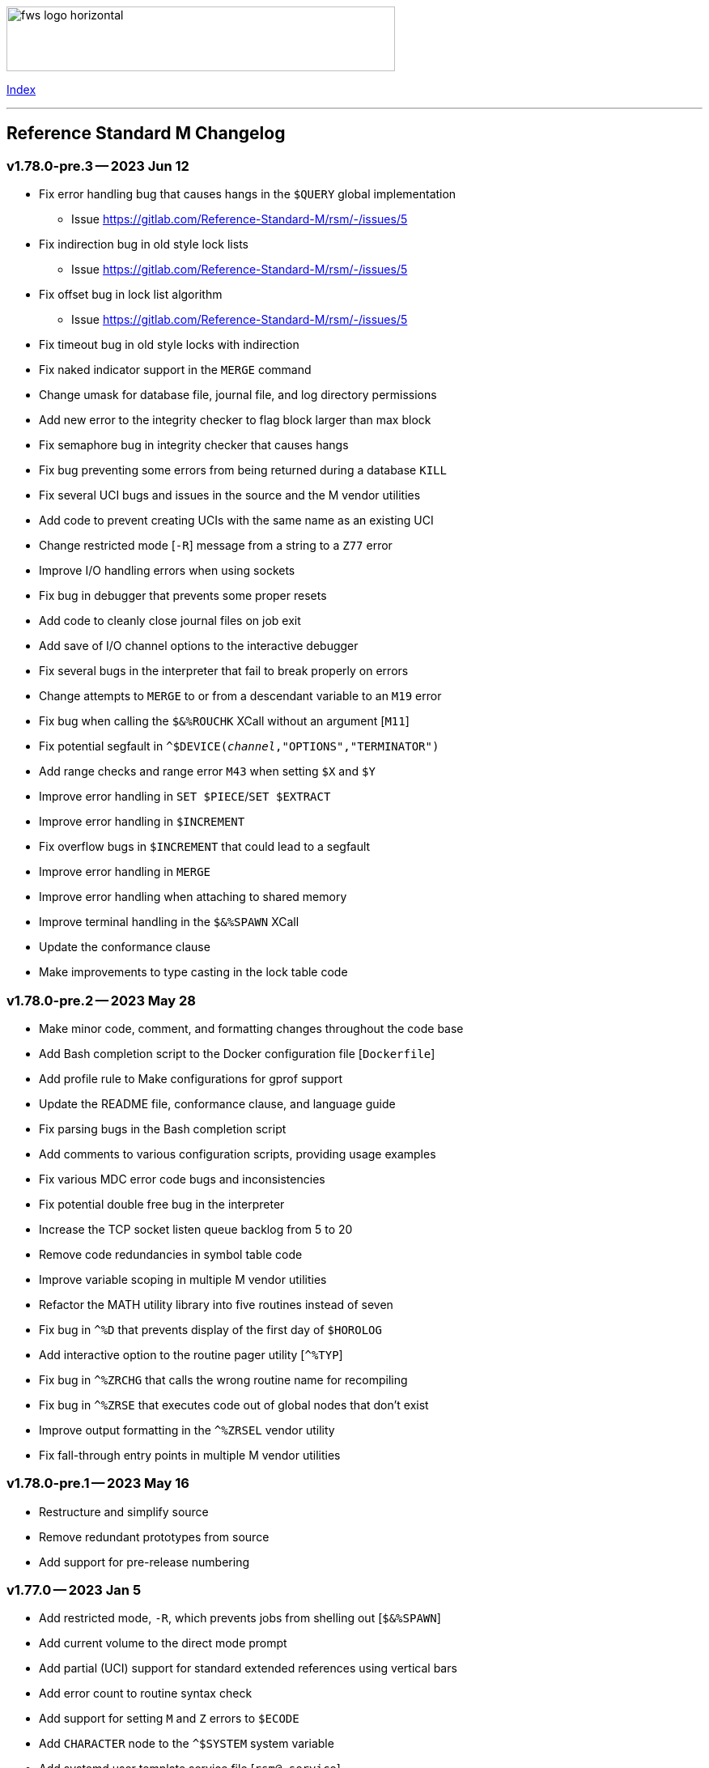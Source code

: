 :source-highlighter: highlight.js
:highlightjs-languages: bash

[role="left"]
image:https://www.fourthwatchsoftware.com/images/fws-logo-horizontal.png[caption
="Fourth Watch Software Logo", width="480", height="80"]

[role="right"]
link:doc/index.adoc[Index]

'''

== Reference Standard M Changelog

=== v1.78.0-pre.3 -- 2023 Jun 12

* Fix error handling bug that causes hangs in the `$QUERY` global implementation
  - Issue https://gitlab.com/Reference-Standard-M/rsm/-/issues/5
* Fix indirection bug in old style lock lists
  - Issue https://gitlab.com/Reference-Standard-M/rsm/-/issues/5
* Fix offset bug in lock list algorithm
  - Issue https://gitlab.com/Reference-Standard-M/rsm/-/issues/5
* Fix timeout bug in old style locks with indirection
* Fix naked indicator support in the `MERGE` command
* Change umask for database file, journal file, and log directory permissions
* Add new error to the integrity checker to flag block larger than max block
* Fix semaphore bug in integrity checker that causes hangs
* Fix bug preventing some errors from being returned during a database `KILL`
* Fix several UCI bugs and issues in the source and the M vendor utilities
* Add code to prevent creating UCIs with the same name as an existing UCI
* Change restricted mode [`-R`] message from a string to a `Z77` error
* Improve I/O handling errors when using sockets
* Fix bug in debugger that prevents some proper resets
* Add code to cleanly close journal files on job exit
* Add save of I/O channel options to the interactive debugger
* Fix several bugs in the interpreter that fail to break properly on errors
* Change attempts to `MERGE` to or from a descendant variable to an `M19` error
* Fix bug when calling the `$&%ROUCHK` XCall without an argument [`M11`]
* Fix potential segfault in `^$DEVICE(_channel_,"OPTIONS","TERMINATOR")`
* Add range checks and range error `M43` when setting `$X` and `$Y`
* Improve error handling in `SET $PIECE`/`SET $EXTRACT`
* Improve error handling in `$INCREMENT`
* Fix overflow bugs in `$INCREMENT` that could lead to a segfault
* Improve error handling in `MERGE`
* Improve error handling when attaching to shared memory
* Improve terminal handling in the `$&%SPAWN` XCall
* Update the conformance clause
* Make improvements to type casting in the lock table code

=== v1.78.0-pre.2 -- 2023 May 28

* Make minor code, comment, and formatting changes throughout the code base
* Add Bash completion script to the Docker configuration file [`Dockerfile`]
* Add profile rule to Make configurations for gprof support
* Update the README file, conformance clause, and language guide
* Fix parsing bugs in the Bash completion script
* Add comments to various configuration scripts, providing usage examples
* Fix various MDC error code bugs and inconsistencies
* Fix potential double free bug in the interpreter
* Increase the TCP socket listen queue backlog from 5 to 20
* Remove code redundancies in symbol table code
* Improve variable scoping in multiple M vendor utilities
* Refactor the MATH utility library into five routines instead of seven
* Fix bug in `^%D` that prevents display of the first day of `$HOROLOG`
* Add interactive option to the routine pager utility [`^%TYP`]
* Fix bug in `^%ZRCHG` that calls the wrong routine name for recompiling
* Fix bug in `^%ZRSE` that executes code out of global nodes that don't exist
* Improve output formatting in the `^%ZRSEL` vendor utility
* Fix fall-through entry points in multiple M vendor utilities

=== v1.78.0-pre.1 -- 2023 May 16

* Restructure and simplify source
* Remove redundant prototypes from source
* Add support for pre-release numbering

=== v1.77.0 -- 2023 Jan 5

* Add restricted mode, `-R`, which prevents jobs from shelling out [`$&%SPAWN`]
* Add current volume to the direct mode prompt
* Add partial (UCI) support for standard extended references using vertical bars
* Add error count to routine syntax check
* Add support for setting `M` and `Z` errors to `$ECODE`
* Add `CHARACTER` node to the `^$SYSTEM` system variable
* Add systemd user template service file [`rsm@.service`]
* Add systemd environment configuration file [`rsm.env`]
* Add Bash completion script for RSM [`rsm`]
* Prepare for multi-volume support
  - Move daemon logs to `log` directory
  - Add volume numbers to daemon log names
  - Add volume support to last block used
  - Update database file mounting code
  - Update volume mount support
  - Add volume dismount support
  - Add volume support to environment start
  - Add volume support to routine buffers
  - Add volume support to journal shutdown
  - Add volume support to daemon shutdown queue sync
  - Add volume support to `$&DEBUG("RBD")`
  - Add volume support to M vendor utilities
* Change the defaults of the historic language features from off to on
  - `^$SYSTEM("$NEXTOK")` - support for `$NEXT`
  - `^$SYSTEM("EOK")` - support for scientific exponent notation with `E`
  - `^$SYSTEM("OFFOK")` - support for tag/label line offsets with `+`
* Add semaphore array ID and shared memory IDs to the environment info menu
* Add missing database block statistics counters
* Add missing database block counters to the system statistics utility [`^%STA`]
* Lower minimum block size from 4 KiB to 1 KiB
* Increase size of lock table from 8 KiB to 16 KiB per job
* Increase minimum number of global buffer descriptors from 40 to 64
* Change routine reserve time from 17 to 20 minutes
* Improve database block allocation and map block algorithms
* Make daemon shutdown cache syncing more robust
* Fix offset bug with entry references with formal but no actual parameters
* Fix entry reference and extrinsic offset bugs
  - Issue https://gitlab.com/Reference-Standard-M/rsm/-/issues/2
* Fix extrinsic addition expression bug that erroneously compiles as an offset
* Fix bug preventing job indirection with timeouts
* Fix bug when setting an error code with only an ending comma in `$ECODE`
* Fix bug when using an empty indirection string as the argument to `$TEXT`
* Fix `$QSUBSCRIPT` bug which returns environment names in the wrong order
* Fix lock table descriptor debugging output [`$&DEBUG("LTD")`]
* Simplify and improve the Make configurations
* Rename the Make configuration files
  - `Makefile` => `GNUmakefile`
  - `BSDmakefile` => `Makefile`
* Rename directory `conf` => `etc`
* Improve and update the Docker configuration file [`Dockerfile`]
* Improve the `docker` and `upgrade` shell scripts
* Improve the `magic` configuration file
* Improve history recall functionality to avoid duplicating history
* Improve I/O handling errors when using `$&%FORK`
* Add improved error handling in various places
* Improve error messages in various places
* Fix duplicate startup messages in Docker container by flushing standard out
* Fix issue in Docker container with daemon shutdown, caused by SIGINT signals
* Fix global compression bug caused by deadlock
* Fix sequential I/O bug when not running in a TTY
* Fix decimal point bug when adding decimal numbers that equal 0 in math module
* Fix divide-by-zero bug when numerator is also 0 in math module
* Fix compiler error buffer bug
* Fix several bugs in the interactive debugger
* Fix various minor bugs and inefficiencies
* Improve data typing in multiple places, including tighter scoping
* Fix segfaults in system variable nodes
* Replace some deprecated C library calls
* Update versioning macros and functions to support pre-release versions of RSM
* Rework and/or add some of the warning and version macros
* Update continuous integration configuration script [`.gitlab-ci.yml`]
* Fix namespace bug in `OPEN` command
* Set missing map dirty flag when creating a new UCI
* Add volume error checks to the view buffers
* Set missing global volume number when releasing a view buffer
* Change SIGTSTP, SIGCONT, SIGTTIN, SIGTTOU process signals to default behavior
* Increase incoming socket pending connection queue from 3 to 5
* Improve escape processing in more contexts
* Fix memory leaks in `$FNUMBER`
* Add support for PNG files to the RSM web server
* Add total count to the routine compile check in the MCL
* Add status of the `QUIT` breakpoint code to the `^%SHOWBP` vendor utility
* Improve error handling in multiple M vendor utilities
* Improve variable scoping in multiple M vendor utilities
* Fix bug in block dump to global in the block dump utility [`^%BLKDMP`]
* Fix error handling bugs in MCL, including stack and history bugs
* Fix display bug in system statistics vendor utility [`^%STA`]
* Improve execution of shell commands in the MCL
* Reformat some of the M code in `utils.rsm`

This version made a change to the MCL source that requires the M vendor
utilities to be reloaded via the bootstrap method, e.g.,

[source,bash]
----
rsm -x 'open 1:("utils.rsm":"read") use 1 read code xecute code'
----

=== v1.76.2 -- 2022 Feb 23

* Improve escape processing while editing M input [`READ`]
* Fix `PRECISION` node in `^$JOB` so jobs can set their own decimal precision
* Fix incorrect permissions on the UCI and volume configuration nodes in `^$JOB`
* Fix bug that causes jobs to hang when setting UCI to a non-existent one
* Change constants in the math library [`^MATH`] to support decimal precision
* Reformat some of the M code in `utils.rsm`
* Fix some minor bugs in `utils.rsm`
* Lower max volumes to 1 until additional volumes are fully supported

=== v1.76.1 -- 2022 Feb 8

* Improve multi-line input editing on slow terminal displays
* Fix bug with multi-line buffers on the last line of the terminal display
* Change journal permissions on creation to 660 to allow group member usage
* Add more information to the conformance clause
* Fix mistakes in the language guide
* Improve the format of various error messages

=== v1.76.0 -- 2022 Feb 1

* Add `$INCREMENT` intrinsic function
* Add `^$CHARACTER` system variable
* Add `^$DEVICE` system variable
* Add Dockerfile to create a simple RSM Docker container image
* Add daemon PID information to the environment info menu
* Add new vendor utility for forward journal recovery [`^JOURNREC`]
* Add multi-line input editing capability to the direct and debug modes
* Improve multi-line editing in the MCL vendor utility routine [`^%M`]
* Add support for read-write operations (`IO`) on files to the `OPEN` command
* Improve translation table syntax to allow globals without extended references
* Reformat the M code in `utils.rsm`
* Add `BIG_ENDIAN` node to the `^$SYSTEM` system variable
* Add `COLLATE` node to the `^$GLOBAL` system variable
* Add `docker` script to run RSM in the RSM Docker container
* Modify vendor utility function `BIGEND^%U` to use `^$SYSTEM("BIG_ENDIAN")`
* Fix `$QSUBSCRIPT` bug which returns global names without the caret [`^`]
* Fix bug in the integrity checker loop test that prevents full checks
* Improve overflow and underflow checks in string to int conversion function
* Improve the formatting of the `$&DEBUG("RBD")` and `$&DEBUG("LTD")` XCalls
* Fix error trap bugs in the global extended lister vendor routine [`^%G`]
* Fix bug in the error trap of the integrity checker vendor routine [`^IC`]
* Fix 12 hour mode in the time display vendor routine [`^%T`]
* Add 24 hour mode option to the time display vendor routine [`^%T`]
* Fix bug in UCI editor vendor routine [`^UCI`], preventing proper editing
* Add documentation for the new instrinsic function and the new system variables
* Add missing documentation to the language guide
* Fix mistake in the documentation for `BREAK` in the language guide
* Fix description of standard compliance for `SET` in the language guide
* Change `make test` to `make debug`
* Move asserts to debug build
* Remove redundant vendor routine [`^MUMTRIS2`] -- already have `^MUMTRIS`

=== v1.75.1 -- 2021 Nov 23

* Fix false positive DBC overflow bug in the integrity checker
* Revert fix of argument encoding from previous release
* Fix tag/label offset bug with offsets of 2
* Improve the formatting of the `$&DEBUG("RBD")` XCall
* Improve the platform support section of the documentation
* Add a helpful note about recompiling routines to the documentation
* Make various small improvements to source code formatting

This version reverts the previous version's change to the bytecode format. If
you compiled any routines on the previous version you might need to recompile
them.

=== v1.75.0 -- 2021 Nov 12

* Add use of all ASCII characters [0-127] as input terminators
* Add `-V` option to the `rsm` executable, to return the short version string
* Add `-i` option to the `rsm` executable, to return the environment info menu
* Improve the `-k` option to the `rsm` executable, making it native and robust
* Increase max I/O channels from 32 to 64
* Restructure the help menu and add the new `-V` and `-i` options to it
* Move the database/compiler version info from the help menu to the info menu
* Add `uninstall` rule to the build files
* Add `path=` option to the `install` and `uninstall` rules in the build files
* Finish support for big-endian architectures
* Add new error [`Z49`] for when the job table is full while trying to fork
* Improve documentation, including the first draft of the language guide
* Add the initial conformance clause to the documentation
* Add new license file for the documentation license
* Reformat all source files that haven't already been reformatted
* Rename most of the source files and restructure init utilities
* Fix argument encoding to work with full argument limits
* Improve error handling of tag/label offsets that are too large
* Fix bug in debugger that prevents proper reset in certain scenarios
* Add current volume to the M Command Language (MCL) prompt
* Improve output of shell commands in pipe/shell modes of the `^$&%SPAWN` XCall
* Remove terminal hacks in `utils.rsm` that are no longer necessary
* Change database permissions on creation to 640 for better security
* Improve fix to double free bug preventing a possible leak during error frames
* Fix bug that prevents display of some error messages when starting a job
* Fix non-existent volume bug that leads to a segfault
* Fix bug with `T` option not adding a trailing space in `$FNUMBER`
* Fix the semantics of timeouts of 0 with the `OPEN` and `READ` commands
* Fix bug that mangles arguments to the `JOB` command when run via `rsm -x`
* Fix bug in the inline function that tests for empty names (`VAR_U`)
* Fix bug that left an open database file descriptor when starting the daemons
* Fix bug that opens the database file a second time during a `JOB` command
* Fix bug in the `$&PASCHK` XCall that closes the password file prematurely
* Fix issues with some XCalls on MacOS X
* Improve, and fix, some of the M language error messages
* Rework some of the error macros
* Add compiler warning suppression macros for array bounds false positives
* Optimize part of the sequential I/O initialization
* Add new vendor utility routine to show current breakpoints [`^%SHOWBP`]
* Fix bug in the big-endian M vendor utility routine entryref [`$$BIGEND^%U`]
* Fix bug in vendor global extended lister utility routine [`^%G`]
* Fix display bug in vendor routine directory utility routine [`^%RD`]
* Improve output of the block dumping vendor utility routine [`^%BLKDMP`]
* Improve the screen handling of the MCL vendor utility routine [`^%M`]
* Fix variable scoping in the MCL vendor utility routine [`^%M`]
* Improve the help menu output in the MCL vendor utility routine [`^%M`]
* Fix undefined bug in the MCL error trap vendor utility [`^%ET`]
* Remove redundant vendor routine [`^LOG2`] -- already in `^MATH3`
* Make many improvements to the vendor-supplied M web server [`^%WWW` `^%WWW1`]
* Remove support routines for the '`ONE`' application [`^%LCSEND` `^%LCSRV*`]
* Improve user interface handling in some vendor-supplied utility routines
* Improve support for newer versions of GCC and Clang (>= GCC 11)
* Add support for AIX to the source and build files
* Make several improvements to the build files to make them more robust

This version made a slight change to the bytecode format, but the compiler
version was not updated. As a consequence you might need to recompile your
routines.

=== v1.74.0 -- 2021 Jul 28

* Increase max string length from 32767 characters to 65534 characters
* Increase max jobs from 256 to 512
* Increase max write/garbage daemons from 10 to 20
* Add history recall functionality to direct and debug modes [127 line buffer]
* Add `-k` option to `rsm` executable, to stop an environment from the shell
* Add message when shutting down an environment
* Increase size of lock table from 1 KiB to 8 KiB per job
* Add support for discovered run-time name and subscript indirection
* Add environment limits for global [128 GiB] and routine [~ 4 GiB] buffers
* Add `STRING_MAX` node to the `^$SYSTEM` system variable
* Add current UCI to the direct mode prompt
* Add current UCI to the M Command Language [MCL] prompt
* Handle environment start with additional buffers flag with an error for now
* Increase max decimal number from 63 to 256 digits
* Increase default decimal precision from 12 to 18 digits
* Increase max decimal precision from 31 to 64 digits
* Improve error handling for max numbers
* Increase max I/O channels from 16 to 32
* Change the forking TCP server to allow immediate port reconnection [TIME_WAIT]
* Prevent erroneous extra characters after intrinsic variable or function names
* Fix multi-level argument indirection to properly return an error
* Fix setting of volume name in `^$SYSTEM` to allow for full 32 characters
* Fix `^$SYSTEM` bug that leads to a segfault
* Fix display bug when retrieving historic features support values in `^$SYSTEM`
* Fix bug when setting historic features support values in `^$SYSTEM`
* Fix bug that prevents the debugger from hitting a breakpoint more than once
* Fix `$TEXT` bug that returns the name of routines that did not exist
* Fix bug that displays non-existent locks with the `$&DEBUG("LTD")` XCall
* Fix and improve the display of the `$&DEBUG` XCall
* Change the arguments to the `$&DEBUG` XCall to be case-insensitive
* Expose the `STRUCT` argument to the `$&DEBUG` XCall on all platforms
* Coalesce all daemon_*.log files in to one daemon.log file
* Improve log message format, adding more detailed information
* Fix symbol table bug preventing symbol table full error [`Z56`]
* Fix DBC overflow integrity test [`$&%IC` XCall] bug
* Fix stack smashing bug in math module
* Improve accuracy of fractional powers in math module
* Add and improve error messages in math module
* Improve error messages in error utility module
* Add more error handling in symbol table module
* Change use of name lengths longer than the max in routines to an `M56` error
* Add extra string length bounds checking for database records
* Add more information to error messages displayed during startup
* Add extra error handling to the compiler and the run-time
* Increase the max string length for `SET $PIECE`/`SET $EXTRACT` by 1 character
* Add better max string error handling to the `SET $PIECE` functionality
* Increase max routine tags/labels from 255 to 256
* Update the help menu with the new limits and functionality
* Add more source constants for internal language and database size limits
* Add new error code [`Z74`] to indicate too many variables in a routine
* Add new error code [`Z75`] to indicate too many arguments in the formal list
* Make various format, grammar, and spelling improvements in the source code
* Add terminal size support for the output of the info key-binding [`Ctrl-T`]
* Fix double free bugs in the interpreter
* Increase size of the runtime stack structures
* Add constant information to error messages
* Modify the `^UCI` utility routine to allow changing the manager UCI name
* Fix display issues in the global efficiency utility routine [`^%GE`]
* Improve variable scoping in vendor utility routines
* Modify vendor utility routines to use `^$SYSTEM("STRING_MAX")`
* Improve support for long output to vendor utility routine [`^%U`]
* Fix bug in the way tags/labels are defined in the `^MATH` utility routines
* Fix bug preventing the `^%ZUCI` routine from handling user error inputs
* Improve formatting of vendor utility routines
* Improve the upgrade script
* Fix bug on Cygwin that prevents a privileged job from shutting RSM down
* Fix various minor bugs
* Improve data typing throughout
* Improve parts of the documentation
* Rename release-notes.adoc to CHANGELOG.adoc

=== v1.73.1 -- 2021 Mar 4

* Add fix to support ISC Cache routine export format, supplied by Sam Habiel

This version erroneously displays V1.73.0 instead of V1.73.1 when using `WRITE
$SYSTEM` and `rsm -h`.

=== v1.73.0 -- 2020 Dec 26

* Increase max length of names from 8 characters to 32 characters
  - Global variable names
  - Local variable names
  - Routine names
  - Routine tag/label names
  - UCI names
  - Volume names
* Add `NAME_LENGTH` node to the `^$SYSTEM` system variable for version support
* Change use of name lengths longer than the max at run-time to an `M56` error
* Update database to version 2
* Update compiler to version 8
* Add `install` rule to build files to install `rsm` in a system location
* Add `dbver=1` option to build `rsm` using database version 1 for upgrades
* Add upgrade script to convert a database from version 1 to version 2
* Create magic configuration for database and journal file formats
* Add continuous integration configuration script [`.gitlab-ci.yml`]
* Fix various compiler warnings on supported platforms
* Fix various linter warnings and suggestions
* Add support for the `RSM_DBFILE` environment variable [database file path]
* Add `-e` option when creating a database to set the name of the manager UCI
* Add `-h` option to `rsm` executable, to display the help usage menu
* Improve the `rsm` help usage menu
* Improve and update documentation
* Allow setting a large map block to address the max database size [262147 KiB]
* Add `creation_time` to label block set to datetime stamp of database creation
* Change database and journal datetime stamps to consistently use local offsets
* Handle attaching a new database file to an old memory environment gracefully
* Improve error handling in several places
* Improve the daemon log messages
* Fix `^$SYSTEM` UCI bugs that lead to segfaults
* Fix journal header datetime stamp size
* Fix journal bug that prevents journaling the first `SET`/`KILL` of a global
* Fix error handling bug that broke the handling of the null character in a key
* Fix `JOB` bug when passing one or more arguments with a timeout
* Fix `$DATA` bug with the `^$GLOBAL` system variable top node
* Fix device timeout bug
* Fix integrity checker [`$&%IC` XCall] to work with global directory blocks
* Improve the fix for the `WRITE` form feed command [`WRITE #`]
* Change `$STORAGE` to return remaining symbol table slots, rather than 1024
* Add use of ASCII 127 as an input terminator
* Fix I/O to support shell heredocs and other I/O redirection
* Remove hard-coded support for the '`ONE`' application
* Fix I/O daemonizing bug when starting up write/garbage daemons
* Change the `$BP` [breakpoints] intrinsic variable to `$ZBP` and expose it in M
* Fix output bug cutting off last character in `$SYSTEM`
* Add pipe mode to the `$&%SPAWN` XCall, to redirect shell output to a variable
* Fix all compiler errors in the vendor utility routines
* Update vendor routines to work with version 1 and 2 databases and journals
* Update vendor utility routines to optionally display full global data
* Fix bug in the M Command Language OS shelling functionality
* Fix bug in `^UCI` utility routine that allows editing of UCI 1 [manager]
* Fix bug that prevents the `Dump` functionality in the database `^FIX` utility
* Fix search bug in the `List` functionality in the database `^FIX` utility
* Fix display bug with empty formal lists in the routine `^DECOMP` utility
* Improve error handling of routine restore/save, so that they continue on error
* Split the `^MATH` utility routine in order to support smaller database blocks
* Update formatting of utilities that display data throughout
* Add support for journals made from database versions 1 and 2 to `^JOURNLST`
* Add current journal file set as default in the journal `^JOURNLST` utility
* Add big-endian machine support when using `VIEW`/`$VIEW` in vendor routines
* Add support to the vendor routines for manager UCIs not named '`MGR`'
* Modify vendor utility routines to use `^$SYSTEM("NAME_LENGTH")`
* Add support for long output to vendor utility routine [`^%U`]
* Add `Shutdown` command to the MCL to shut down an environment
* Add UCI name to the `List` functionality in the database `^FIX` utility
* Add max jobs option to the vendor-supplied M web server [`^%WWW` `^%WWW1`]
* Add `KVALUE` M polyfill to the `^MATH` utility dispatch routine

=== v1.72.0 -- 2020 Nov 2

The first release of Reference Standard M is based on MUMPS V1 by Raymond
Douglas Newman, located at https://gitlab.com/Reference-Standard-M/mumpsv1.

The initial release notes refer to changes between MUMPS V1.71 and Reference
Standard M V1.72.0.

* Change repository to refer to new name, maintainer, copyright, and license
* Update build rules to maintain support on the platforms we are targeting
* Fix various compiler warnings on supported platforms
* Fix various linter errors and warnings
* Change version scheme to semantic versioning
* Remove shared memory when there is an environment initialization error
* Reset terminal to initial settings when shutting down the environment
* Improve error and exception handling
* Fix several bugs that lead to segfaults
* Fix several memory and resource leaks
* Fix several minor bugs
* Fix commenting errors
* Remove unused, extraneous code
* Remove alternate terminal code for input terminators
* Remove use of ASCII 127 as an input terminator
* Fix the `WRITE` form feed command [`WRITE #`]
* Improve the `$&%DIRECTORY` XCall semantics
* Update, and improve, the `$&PASCHK` XCall to work on more supported platforms
* Add entryref for port # to the vendor-supplied M web server [`^%WWW` `^%WWW1`]

[role="right"]
link:doc/index.adoc[Index]
